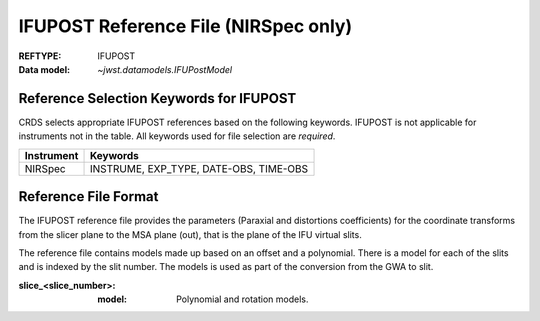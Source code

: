.. _ifupost_reffile:
  
IFUPOST Reference File (NIRSpec only)
-------------------------------------

:REFTYPE: IFUPOST
:Data model: `~jwst.datamodels.IFUPostModel`

Reference Selection Keywords for IFUPOST
++++++++++++++++++++++++++++++++++++++++
CRDS selects appropriate IFUPOST references based on the following keywords.
IFUPOST is not applicable for instruments not in the table.
All keywords used for file selection are *required*.

========== ======================================
Instrument Keywords
========== ======================================
NIRSpec    INSTRUME, EXP_TYPE, DATE-OBS, TIME-OBS
========== ======================================

Reference File Format
+++++++++++++++++++++
The IFUPOST reference file provides the parameters (Paraxial and distortions coefficients)
for the coordinate transforms from the slicer plane to the MSA plane (out),
that is the plane of the IFU virtual slits.

The reference file contains models made up based on an offset and a polynomial.
There is a model for each of the slits and is indexed by the slit number.
The models is used as part of the conversion from the GWA to slit.

:slice_<slice_number>:
    :model: Polynomial and rotation models.
